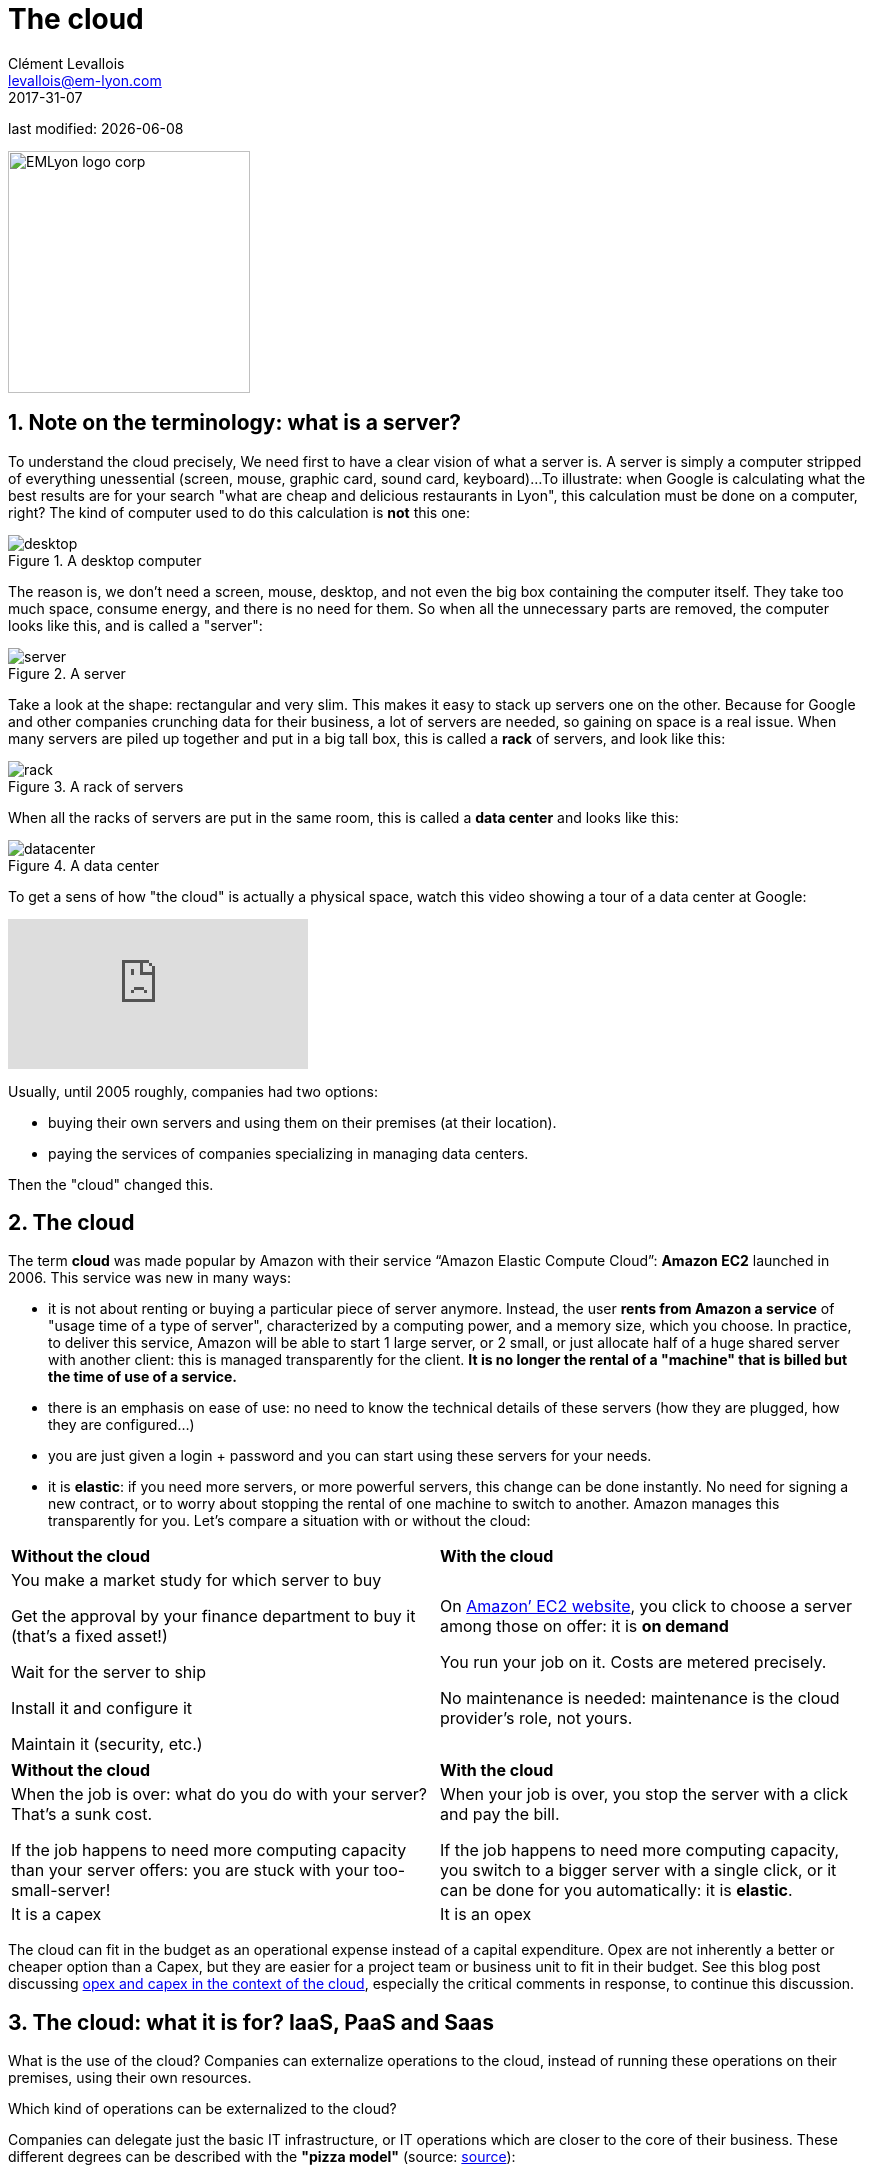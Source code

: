 = The cloud
Clément Levallois <levallois@em-lyon.com>
2017-31-07

last modified: {docdate}

:icons!:
:iconsfont:   font-awesome
:revnumber: 1.0
:example-caption!:
:imagesdir: images

:title-logo-image: EMLyon_logo_corp.png[width="242" align="center"]

image::EMLyon_logo_corp.png[width="242" align="center"]

//ST: 'Escape' or 'o' to see all sides, F11 for full screen, 's' for speaker notes

== 1. Note on the terminology: what is a server?
To understand the ((cloud)) precisely, We need first to have a clear vision of what a ((server)) is. A server is simply a computer stripped of everything unessential (screen, mouse, graphic card, sound card, keyboard)...
//+
To illustrate: when Google is calculating what the best results are for your search "what are cheap and delicious restaurants in Lyon", this calculation must be done on a computer, right?
//+
The kind of computer used to do this calculation is *not* this one:

image::desktop.jpg[pdfwidth= "40%",align="center",title="A desktop computer"]

The reason is, we don't need a screen, mouse, desktop, and not even the big box containing the computer itself.
They take too much space, consume energy, and there is no need for them.
So when all the unnecessary parts are removed, the computer looks like this, and is called a "server":

image::server.jpg[pdfwidth= "40%",align="center", title="A server"]

Take a look at the shape: rectangular and very slim.
This makes it easy to stack up servers one on the other.
Because for Google and other companies crunching data for their business, a lot of servers are needed, so gaining on space is a real issue.
//+
When many servers are piled up together and put in a big tall box, this is called a *rack*(((server, rack of))) of servers, and look like this:

image::rack.jpg[pdfwidth= "40%",align="center",title="A rack of servers"]

When all the racks of servers are put in the same room, this is called a *data center*(((server, data center))) and looks like this:

image::datacenter.jpg[pdfwidth= "40%",align="center",title="A data center"]

To get a sens of how "the cloud" is actually a physical space, watch this video showing a tour of a data center at Google:

video::XZmGGAbHqa0[youtube]

Usually, until 2005 roughly, companies had two options:

- buying their own servers and using them on their premises (at their location).
- paying the services of companies specializing in managing data centers.

Then the "cloud" changed this.

== 2. The cloud
The term *cloud*(((cloud, definition))) was made popular by ((Amazon)) with their service “Amazon Elastic Compute Cloud”: *Amazon EC2*(((Amazon, EC2))) launched in 2006. This service was new in many ways:

//+
- it is not about renting or buying a particular piece of server anymore.
Instead, the user *rents from Amazon a service* of "usage time of a type of server", characterized by a computing power, and a memory size, which you choose.
//+
In practice, to deliver this service, Amazon will be able to start 1 large server, or 2 small, or just allocate half of a huge shared server with another client: this is managed transparently for the client.
*It is no longer the rental of a "machine" that is billed but the time of use of a service.*
//+
- there is an emphasis on ease of use: no need to know the technical details of these servers (how they are plugged, how they are configured…)
//+
- you are just given a login + password and you can start using these servers for your needs.
- it is *elastic*: if you need more servers, or more powerful servers, this change can be done instantly.
No need for signing a new contract, or to worry about stopping the rental of one machine to switch to another.
Amazon manages this transparently for you.
//+
Let's compare a situation with or without the ((cloud)):

//+
[width="100%"]
|=====
|*Without the cloud* |*With the cloud*
|You make a market study for which server to buy

Get the approval by your finance department to buy it (that’s a fixed asset!)

Wait for the server to ship

Install it and configure it

Maintain it (security, etc.)

|On https://aws.amazon.com/ec2/?nc1=h_ls[Amazon’ EC2 website], you click to choose a server among those on offer: it is *on demand*

You run your job on it.
Costs are metered precisely.

No maintenance is needed: maintenance is the cloud provider's role, not yours.

|=====

//+
[width="100%"]
|=====
|*Without the cloud* |*With the cloud*
|When the job is over: what do you do with your server? That’s a sunk cost.

If the job happens to need more computing capacity than your server offers: you are stuck with your too-small-server!

|
When your job is over, you stop the server with a click and pay the bill.

If the job happens to need more computing capacity, you switch to a bigger server with a single click, or it can be done for you automatically: it is *elastic*.
|It is a capex|It is an opex
|=====

//+
The cloud can fit in the budget as an operational expense instead of a capital expenditure.
Opex are not inherently a better or cheaper option than a Capex, but they are easier for a project team or business unit to fit in their budget.
See this blog post discussing  http://gevaperry.typepad.com/main/2009/01/accounting-for-clouds-stop-saying-capex-vs-opex.html[opex and capex in the context of the cloud], especially the critical comments in response, to continue this discussion.

== 3. The cloud: what it is for? IaaS, PaaS and Saas
What is the use of the cloud? Companies can externalize operations to the cloud, instead of running these operations on their premises, using their own resources.

//+
Which kind of operations can be externalized to the cloud?

Companies can delegate just the basic IT infrastructure, or IT operations which are closer to the core of their business. These different degrees can be described with the *"pizza model"* (source: https://www.linkedin.com/pulse/20140730172610-9679881-pizza-as-a-service/[source]):

image::pizza-as-a-service.jpg[align="center",title="Pizza as a service",book="keep"]


This schema illustrates that as a business, you can either run all operations by yourself ("made at home"), or delegate everything ("dining out").
Each of these degrees of externalization has a name:

//+
*Infrastructure as a service* (IaaS)

The cloud is used to replace the company's local IT infrastructure needs such storing data, or computing operations.
For example, instead of storing your data in an on-site database, it is possible to rent a cloud data storage service.
It will be charged specifically to the time of use, the size of the data stored, and the volume of data being to and from the cloud.
As it is a database service, this type of IaaS can be called a DBaaS: database as a service).(((DBaaS: database as a service)))

//+
*Platform as a Service* (Paas)

The cloud is used to run the building blocks of a service: to manage a messaging system, to host apps, ...

//+
*Software as a Service* (Saas)

The cloud is used to host a full software accessible "on demand" through the browser.
Popular examples are Google Drive, https://www.d2l.com/products/learning-environment/[Brightspace] or https://www.salesforce.com/fr/?ir=1[((SalesForce))].

== 4. Private or public cloud? Hybrid cloud?

- Amazon EC2(((Amazon, EC2))) is an example of a *public cloud*(((cloud, public cloud))): it is publicly accessible to any customer. Of course, this does not mean that every customer can see what the others are doing on the cloud! Each customer have their private spaces on the cloud.
- Many companies have security requirements which prevent them from accessing public clouds.
They need to have their servers on premises.
//+
In this case, they can build their own *private cloud*:(((cloud, private cloud))) it is a cloud just like Amazon EC2, except that it is owned, managed and used by the company exclusively - it is not accessible to third parties.
//+
But even private, the cloud keeps the basic characteristics of a cloud: on-demand and elastic in particular.
- *Hybrid clouds*(((cloud, hybrid cloud))) are a variety of private clouds: it is a private cloud where some forms of operations can be delegated to a public cloud.

//+
For example, operations which are not security sensitive and which need a capacity of computing in excess of what the private cloud of the company can provide.

== The end
Find references for this lesson, and other lessons, https://seinecle.github.io/mk99/[here].

image:round_portrait_mini_150.png[align="center", role="right"]

This course is made by Clement Levallois.

Discover my other courses in data / tech for business: https://www.clementlevallois.net

Or get in touch via Twitter: https://www.twitter.com/seinecle[@seinecle]
